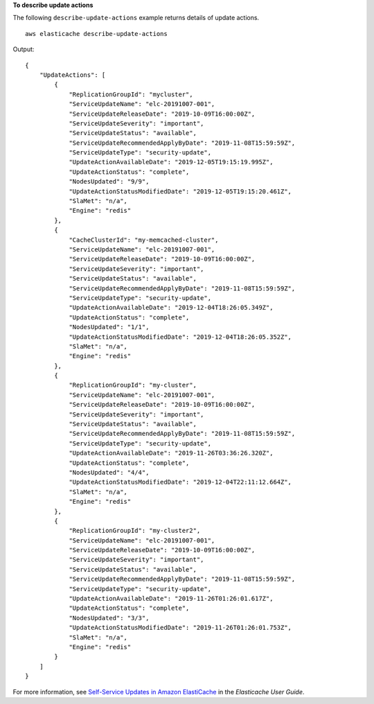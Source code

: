 **To describe update actions**

The following ``describe-update-actions`` example returns details of update actions. ::

    aws elasticache describe-update-actions 

Output::

    {
        "UpdateActions": [
            {
                "ReplicationGroupId": "mycluster",
                "ServiceUpdateName": "elc-20191007-001",
                "ServiceUpdateReleaseDate": "2019-10-09T16:00:00Z",
                "ServiceUpdateSeverity": "important",
                "ServiceUpdateStatus": "available",
                "ServiceUpdateRecommendedApplyByDate": "2019-11-08T15:59:59Z",
                "ServiceUpdateType": "security-update",
                "UpdateActionAvailableDate": "2019-12-05T19:15:19.995Z",
                "UpdateActionStatus": "complete",
                "NodesUpdated": "9/9",
                "UpdateActionStatusModifiedDate": "2019-12-05T19:15:20.461Z",
                "SlaMet": "n/a",
                "Engine": "redis"
            },
            {
                "CacheClusterId": "my-memcached-cluster",
                "ServiceUpdateName": "elc-20191007-001",
                "ServiceUpdateReleaseDate": "2019-10-09T16:00:00Z",
                "ServiceUpdateSeverity": "important",
                "ServiceUpdateStatus": "available",
                "ServiceUpdateRecommendedApplyByDate": "2019-11-08T15:59:59Z",
                "ServiceUpdateType": "security-update",
                "UpdateActionAvailableDate": "2019-12-04T18:26:05.349Z",
                "UpdateActionStatus": "complete",
                "NodesUpdated": "1/1",
                "UpdateActionStatusModifiedDate": "2019-12-04T18:26:05.352Z",
                "SlaMet": "n/a",
                "Engine": "redis"
            },
            {
                "ReplicationGroupId": "my-cluster",
                "ServiceUpdateName": "elc-20191007-001",
                "ServiceUpdateReleaseDate": "2019-10-09T16:00:00Z",
                "ServiceUpdateSeverity": "important",
                "ServiceUpdateStatus": "available",
                "ServiceUpdateRecommendedApplyByDate": "2019-11-08T15:59:59Z",
                "ServiceUpdateType": "security-update",
                "UpdateActionAvailableDate": "2019-11-26T03:36:26.320Z",
                "UpdateActionStatus": "complete",
                "NodesUpdated": "4/4",
                "UpdateActionStatusModifiedDate": "2019-12-04T22:11:12.664Z",
                "SlaMet": "n/a",
                "Engine": "redis"
            },
            {
                "ReplicationGroupId": "my-cluster2",
                "ServiceUpdateName": "elc-20191007-001",
                "ServiceUpdateReleaseDate": "2019-10-09T16:00:00Z",
                "ServiceUpdateSeverity": "important",
                "ServiceUpdateStatus": "available",
                "ServiceUpdateRecommendedApplyByDate": "2019-11-08T15:59:59Z",
                "ServiceUpdateType": "security-update",
                "UpdateActionAvailableDate": "2019-11-26T01:26:01.617Z",
                "UpdateActionStatus": "complete",
                "NodesUpdated": "3/3",
                "UpdateActionStatusModifiedDate": "2019-11-26T01:26:01.753Z",
                "SlaMet": "n/a",
                "Engine": "redis"
            }
        ]
    }

For more information, see `Self-Service Updates in Amazon ElastiCache <https://docs.aws.amazon.com/AmazonElastiCache/latest/red-ug/Self-Service-Updates.html>`__ in the *Elasticache User Guide*.
